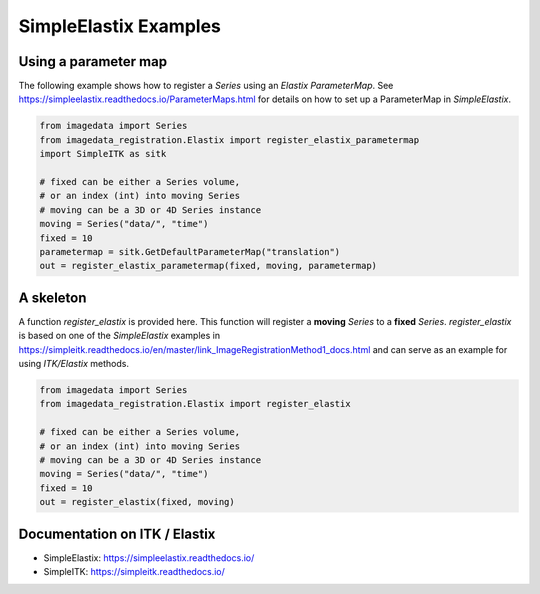 .. _SimpleElastix:

SimpleElastix Examples
======================

Using a parameter map
---------------------
The following example shows how to register a `Series` using
an `Elastix ParameterMap`.
See
https://simpleelastix.readthedocs.io/ParameterMaps.html
for details on how to set up a ParameterMap in `SimpleElastix`.

.. code-block:: python

    from imagedata import Series
    from imagedata_registration.Elastix import register_elastix_parametermap
    import SimpleITK as sitk

    # fixed can be either a Series volume,
    # or an index (int) into moving Series
    # moving can be a 3D or 4D Series instance
    moving = Series("data/", "time")
    fixed = 10
    parametermap = sitk.GetDefaultParameterMap("translation")
    out = register_elastix_parametermap(fixed, moving, parametermap)


A skeleton
----------

A function `register_elastix` is provided here.
This function will register a **moving** `Series` to a **fixed** `Series`.
`register_elastix` is based on one of the `SimpleElastix` examples
in
https://simpleitk.readthedocs.io/en/master/link_ImageRegistrationMethod1_docs.html
and can serve as an example for using `ITK/Elastix` methods.


.. code-block:: python

    from imagedata import Series
    from imagedata_registration.Elastix import register_elastix

    # fixed can be either a Series volume,
    # or an index (int) into moving Series
    # moving can be a 3D or 4D Series instance
    moving = Series("data/", "time")
    fixed = 10
    out = register_elastix(fixed, moving)


Documentation on ITK / Elastix
------------------------------
* SimpleElastix: https://simpleelastix.readthedocs.io/
* SimpleITK: https://simpleitk.readthedocs.io/
